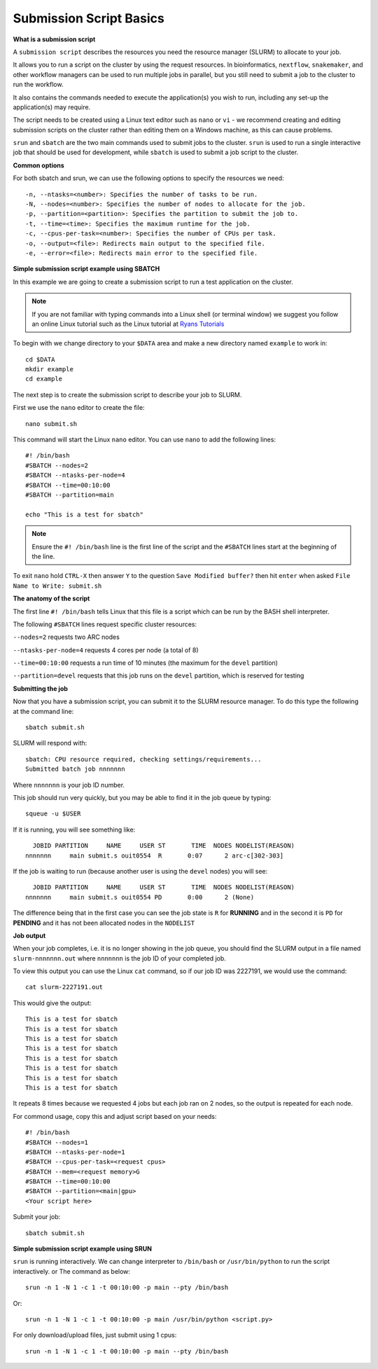 
Submission Script Basics
------------------------


**What is a submission script**

A ``submission script`` describes the resources you need the resource manager (SLURM) to allocate to your job.

It allows you to run a script on the cluster by using the request resources. In bioinformatics, ``nextflow``, ``snakemaker``, and other workflow managers can be used to run multiple jobs in parallel, but you still need to submit a job to the cluster to run the workflow.

It also contains the commands needed to execute the application(s) you wish to run, including any set-up the application(s) may require.

The script needs to be created using a Linux text editor such as ``nano`` or ``vi`` - we recommend creating and editing submission scripts on the cluster rather than editing them on a Windows machine, as this can cause problems.

``srun`` and ``sbatch`` are the two main commands used to submit jobs to the cluster. 
``srun`` is used to run a single interactive job that should be used for development, while ``sbatch`` is used to submit a job script to the cluster.

**Common options**

For both sbatch and srun, we can use the following options to specify the resources we need::

    -n, --ntasks=<number>: Specifies the number of tasks to be run.
    -N, --nodes=<number>: Specifies the number of nodes to allocate for the job.
    -p, --partition=<partition>: Specifies the partition to submit the job to.
    -t, --time=<time>: Specifies the maximum runtime for the job.
    -c, --cpus-per-task=<number>: Specifies the number of CPUs per task.
    -o, --output=<file>: Redirects main output to the specified file.
    -e, --error=<file>: Redirects main error to the specified file.


**Simple submission script example using SBATCH**

In this example we are going to create a submission script to run a test application on the cluster. 

.. note::
   If you are not familiar with typing commands into a Linux shell (or terminal window) we suggest you follow an online Linux tutorial
   such as the Linux tutorial at `Ryans Tutorials <https://ryanstutorials.net/linuxtutorial/>`_

To begin with we change directory to your ``$DATA`` area and make a new directory named ``example`` to work in::

  cd $DATA
  mkdir example
  cd example
  
The next step is to create the submission script to describe your job to SLURM. 

First we use the ``nano`` editor to create the file::

  nano submit.sh

This command will start the Linux ``nano`` editor. You can use ``nano`` to add the following lines::

  #! /bin/bash
  #SBATCH --nodes=2
  #SBATCH --ntasks-per-node=4
  #SBATCH --time=00:10:00
  #SBATCH --partition=main
  
  echo "This is a test for sbatch"

.. note::
  Ensure the ``#! /bin/bash`` line is the first line of the script and the ``#SBATCH`` lines start at the beginning of the line.

To exit ``nano`` hold ``CTRL-X`` then answer ``Y`` to the question ``Save Modified buffer?`` then hit ``enter`` when asked ``File Name to Write: submit.sh``

**The anatomy of the script**

The first line ``#! /bin/bash`` tells Linux that this file is a script which can be run by the BASH shell interpreter. 

The following ``#SBATCH`` lines request specific cluster resources: 

``--nodes=2`` requests two ARC nodes

``--ntasks-per-node=4`` requests 4 cores per node (a total of 8)

``--time=00:10:00`` requests a run time of 10 minutes (the maximum for the ``devel`` partition)

``--partition=devel`` requests that this job runs on the ``devel`` partition, which is reserved for testing

**Submitting the job**

Now that you have a submission script, you can submit it to the SLURM resource manager. To do this type the following at the command line::

  sbatch submit.sh
  
SLURM will respond with::

  sbatch: CPU resource required, checking settings/requirements...
  Submitted batch job nnnnnnn
  
Where ``nnnnnnn`` is your job ID number.

This job should run very quickly, but you may be able to find it in the job queue by typing::

   squeue -u $USER
 
If it is running, you will see something like::

     JOBID PARTITION     NAME     USER ST       TIME  NODES NODELIST(REASON)
   nnnnnnn     main submit.s ouit0554  R       0:07      2 arc-c[302-303]
 
If the job is waiting to run (because another user is using the ``devel`` nodes) you will see::

     JOBID PARTITION     NAME     USER ST       TIME  NODES NODELIST(REASON)
   nnnnnnn     main submit.s ouit0554 PD       0:00      2 (None)
 
The difference being that in the first case you can see the job state is ``R`` for **RUNNING** and in the second it is ``PD`` for **PENDING** and it has not been allocated nodes in the ``NODELIST``


**Job output**

When your job completes, i.e. it is no longer showing in the job queue, you should find the SLURM output in a file named ``slurm-nnnnnnn.out`` where ``nnnnnnn`` is the
job ID of your completed job.

To view this output you can use the Linux ``cat`` command, so if our job ID was 2227191, we would use the command::

    cat slurm-2227191.out
    
This would give the output::

    This is a test for sbatch
    This is a test for sbatch
    This is a test for sbatch
    This is a test for sbatch
    This is a test for sbatch
    This is a test for sbatch
    This is a test for sbatch
    This is a test for sbatch
    
It repeats 8 times because we requested 4 jobs but each job ran on 2 nodes, so the output is repeated for each node.
  
For commond usage, copy this and adjust script based on your needs::

  #! /bin/bash
  #SBATCH --nodes=1
  #SBATCH --ntasks-per-node=1
  #SBATCH --cpus-per-task=<request cpus>
  #SBATCH --mem=<request memory>G
  #SBATCH --time=00:10:00
  #SBATCH --partition=<main|gpu>
  <Your script here>

Submit your job::

  sbatch submit.sh

**Simple submission script example using SRUN**

``srun`` is running interactively. We can change interpreter to ``/bin/bash`` or ``/usr/bin/python`` to run the script interactively. or
The command as below::
  
    srun -n 1 -N 1 -c 1 -t 00:10:00 -p main --pty /bin/bash

Or::

    srun -n 1 -N 1 -c 1 -t 00:10:00 -p main /usr/bin/python <script.py>

For only download/upload files, just submit using 1 cpus::
  
      srun -n 1 -N 1 -c 1 -t 00:10:00 -p main --pty /bin/bash
